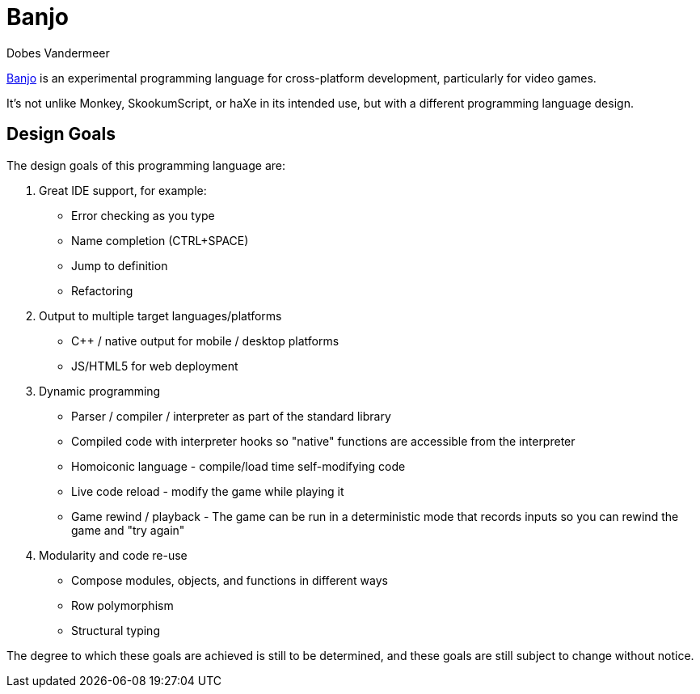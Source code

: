 = Banjo
Dobes Vandermeer

https://banjo-lang.org[Banjo] is an experimental programming language for cross-platform development, particularly for video games.

It's not unlike Monkey, SkookumScript, or haXe in its intended use, but with a different programming language design.

== Design Goals

The design goals of this programming language are:

  1. Great IDE support, for example:
    * Error checking as you type
    * Name completion (CTRL+SPACE)
    * Jump to definition
    * Refactoring
  2. Output to multiple target languages/platforms
    * C++ / native output for mobile / desktop platforms
    * JS/HTML5 for web deployment
  3. Dynamic programming
    * Parser / compiler / interpreter as part of the standard library
    * Compiled code with interpreter hooks so "native" functions are accessible from the interpreter
    * Homoiconic language - compile/load time self-modifying code
    * Live code reload - modify the game while playing it
    * Game rewind / playback - The game can be run in a deterministic mode that records inputs so you can rewind the game and "try again"
  4. Modularity and code re-use
    * Compose modules, objects, and functions in different ways
    * Row polymorphism
    * Structural typing

The degree to which these goals are achieved is still to be determined, and these goals are still subject to change without notice.

